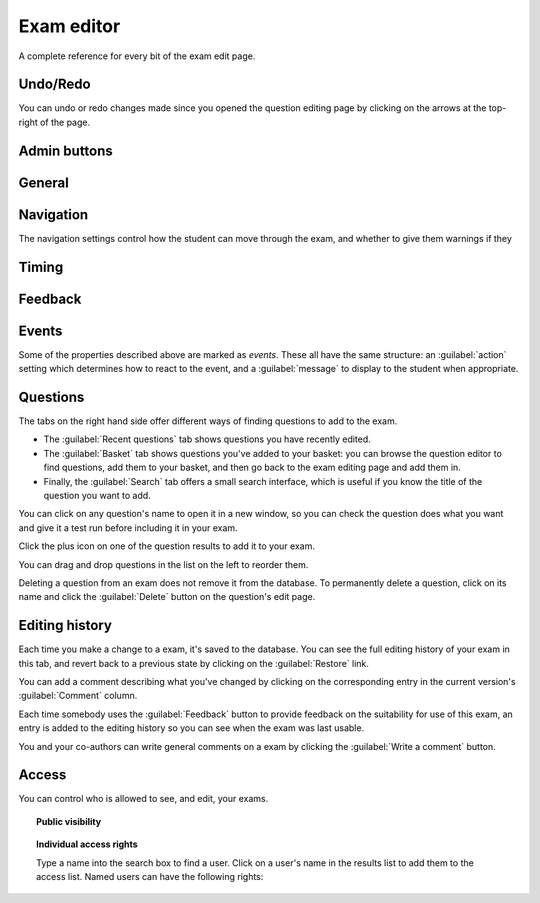 Exam editor
***********

A complete reference for every bit of the exam edit page.

Undo/Redo
=========

You can undo or redo changes made since you opened the question editing page by clicking on the arrows at the top-right of the page.

Admin buttons
=============

.. glossary::
    Test Run
        Opens a preview of the exam in a new window.

        .. warning:: 
            Do **NOT** use this link to deliver the exam to students. It will put considerable load on the server. 
            Instead, download the exam and put it either on your own webspace or in a VLE.

    Feedback
        Use this button to give feedback about the quality of an exam, after test running it. The options are listed in descending order of "suitability for use":

        * **Ready to use** - this exam is of sufficient quality to give to students.
        * **Should not be used** - this exam works, but you deprecate its use - for example, if it's not intended for use by students, or there's a better version elsewhere.
        * **Has some problems** - this exam works, but has some problems which mean it's not ready for use by students - for example, the exam is incomplete, or changes need to be made to the text. Further work is needed before this exam can be given to students.
        * **Doesn't work** - this exam doesn't even run!
        * **Needs to be tested** - this exam looks alright to me, but it should be checked thoroughly before being used.

    Delete
        Delete the exam permanently from the database. The associated questions are not deleted - you must delete them individually, if you want them to be deleted too.

    Make a Copy
        Create a copy of the exam. Use this to make changes to an exam which does not belong to you.

    Download
        Links to download standalone packages of the exam. 

        * **standalone .zip** - a compiled package of the exam, ready to run anywhere without connecting to a VLE. 
        * **SCORM package** - a compiled package of the exam with SCORM files included, so it can be uploaded to a VLE and communicate with its gradebook.
        * **source** - a plain-text representation of the exam, to be used with the Numbas command-line tools.

General
========

.. glossary::
    Exam name
        This is shown to the student and used for searching within the editor, so make it something intelligible.

    Licence
        You can specify the licence under which you are making your resources available. Different licences allow other users to copy, modify or reuse your content in differnet ways - consider which licence to choose carefully. *CC BY* allows other users to reuse your content however you like, as long as they give appropriate credit to you.

    Theme
        Themes control the user interface of an exam, changing the look and feel. The `default` theme is designed for exams which will be delivered over the web. There is also an experimental `worksheet` theme which can be used to print out multiple, randomised copies of an exam for students to complete on paper.

    Interface language
        Specify which translation to use for the text in the user interface, i.e. button labels, error messages, etc.

    Pass threshold
        Define a pass/fail threshold for the exam. The pass/fail message will be displayed when the student ends the exam. If set to zero, then no message is displayed.

    Description
        Use this field to describe the exam's contents, what it assesses, and so on. This is shown in the exams index, so make sure it's fairly concise.

    Author's notes
        Use this field to record notes for yourself or other authors about the design of the exam.

Navigation
==========

The navigation settings control how the student can move through the exam, and whether to give them warnings if they 

.. glossary::
    Allow user to regenerate questions?
        If ticked, then the :guilabel:`Try another question like this one` button is displayed at the bottom of each question, allowing the student to re-randomise the question and have another attempt at it.

    Allow move to previous question?
        If ticked, then the user is allowed to move back to a question after leaving it.

    Allow jump to any question?
        If ticked, then the user can jump between questions at will during the exam.

    Show front page?
        If ticked, then an intro screen is shown to the student before the exam starts, 

    Show results page?
        If ticked, then the student is shown a page summarising the results of their exam after finishing. 
        If this is not ticked, then the exam exits as soon as the student finishes, and they get no immediate feedback about their scores.

    Confirm before leaving the exam while it's running?
        If ticked, the student will be asked to confirm that they really want to leave if they try to close the exam while it's running, for example by pressing the browser's back button or closing the tab the exam is running in.

    On leaving a question
        What to do when the student changes question, or tries to end the exam. You can either warn the student and make them confirm that they'd like to leave, or prevent them from leaving the question entirely until they've answered it.

Timing
======

.. glossary::
    Exam duration
        The length of time students are allowed to attempt the exam. If set to zero, then there is no time limit.

    Allow pausing?
        If ticked, the student can pause the exam while running it, and the timer will stop. If unticked, there is no pause button, and the end time is fixed when the session starts - leaving and resuming through the VLE will not affect the end time.

    On timeout (event)
        If set to :guilabel:`Warn`, the given message is displayed when the student runs out of time.

    5 minutes before timeout (event)
        If set to :guilabel:`Warn`, the given message is displayed five minutes before the student runs out of time.

Feedback
========

.. glossary::
    Show current score?
        If ticked, the student will be shown their score for each question and part immediately after submitting their answers.

    Show maximum score?
        If ticked, the student will be shown the maximum attainable score for each question and part.

    Show answer state?
        If ticked, then when the student submits an answer an icon will be displayed to let the student know if their answer was marked correct, partially correct or incorrect.

    Allow reveal answer?
        If ticked, then the :guilabel:`Reveal answer` button is enabled on each question. If the student chooses to reveal the answer to a question, they are shown the correct answer but lose all their marks and can not re-attempt the question.

    Advice threshold
        If the student's score is below this threshold, then the question advice is displayed.

Events
======

Some of the properties described above are marked as *events*. These all have the same structure: an :guilabel:`action` setting which determines how to react to the event, and a :guilabel:`message` to display to the student when appropriate.

Questions
=========

.. glossary::

    Shuffle questions?
        If ticked, then the questions will be shown to the student in a random order. The order is randomised on each attempt.

    Use all questions?
        If ticked, then every question in the list will be shown to the student. If not, then only the number specified below will be used.

    Number of questions to display
        The number of questions to show to the student.

The tabs on the right hand side offer different ways of finding questions to add to the exam.

* The :guilabel:`Recent questions` tab shows questions you have recently edited.
* The :guilabel:`Basket` tab shows questions you've added to your basket: you can browse the question editor to find questions, add them to your basket, and then go back to the exam editing page and add them in.
* Finally, the :guilabel:`Search` tab offers a small search interface, which is useful if you know the title of the question you want to add.

You can click on any question's name to open it in a new window, so you can check the question does what you want and give it a test run before including it in your exam.

Click the plus icon on one of the question results to add it to your exam. 

.. image:: _static/images/screenshots/exam_edit_add_question.png

You can drag and drop questions in the list on the left to reorder them.

.. image:: _static/images/screenshots/exam_edit_drag.png

Deleting a question from an exam does not remove it from the database. 
To permanently delete a question, click on its name and click the :guilabel:`Delete` button on the question's edit page.

Editing history
===============

Each time you make a change to a exam, it's saved to the database. You can see the full editing history of your exam in this tab, and revert back to a previous state by clicking on the :guilabel:`Restore` link.

You can add a comment describing what you've changed by clicking on the corresponding entry in the current version's :guilabel:`Comment` column. 

Each time somebody uses the :guilabel:`Feedback` button to provide feedback on the suitability for use of this exam, an entry is added to the editing history so you can see when the exam was last usable.

You and your co-authors can write general comments on a exam by clicking the :guilabel:`Write a comment` button.

Access
======

You can control who is allowed to see, and edit, your exams.

.. topic:: Public visibility

    .. glossary::

        Hidden
            Only you and users named in the :guilabel:`Individual access rights` section can see this exam.

        Anyone can see this
            Anyone, even users who are not logged in, can see this exam. Only you and users named in the :guilabel:`Individual access rights` section can edit this exam.

        Anyone can edit this
            Anyone, even users who are not logged in, can see and edit this exam.

.. topic:: Individual access rights

    Type a name into the search box to find a user. Click on a user's name in the results list to add them to the access list. Named users can have the following rights:

    .. glossary::

        Can view this
            The named user can see, but not edit, this exam.

        Can edit this
            The named user can see this exam and make changes to it.
